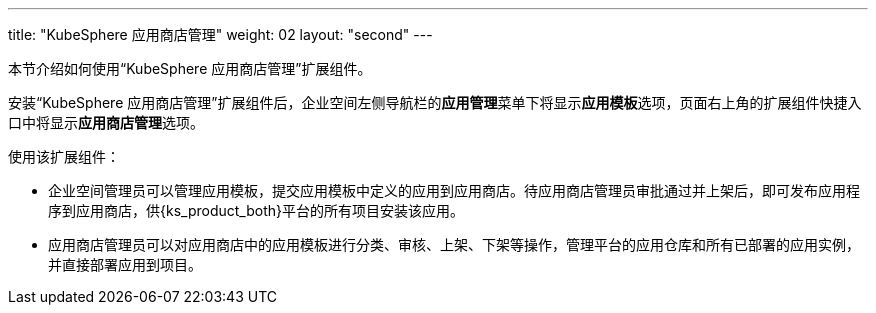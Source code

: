 ---
title: "KubeSphere 应用商店管理"
weight: 02
layout: "second"
---


本节介绍如何使用“KubeSphere 应用商店管理”扩展组件。

安装“KubeSphere 应用商店管理”扩展组件后，企业空间左侧导航栏的**应⽤管理**菜单下将显⽰**应用模板**选项，页面右上角的扩展组件快捷入口中将显⽰**应⽤商店管理**选项。

使用该扩展组件：

- 企业空间管理员可以管理应用模板，提交应用模板中定义的应用到应用商店。待应用商店管理员审批通过并上架后，即可发布应用程序到应用商店，供{ks_product_both}平台的所有项目安装该应用。

- 应用商店管理员可以对应用商店中的应用模板进行分类、审核、上架、下架等操作，管理平台的应用仓库和所有已部署的应用实例，并直接部署应用到项目。


